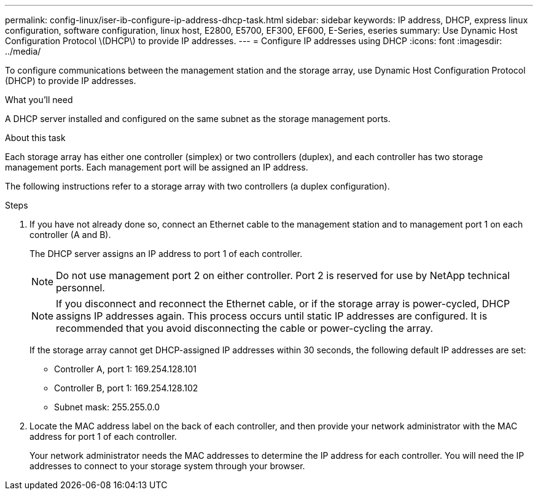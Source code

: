---
permalink: config-linux/iser-ib-configure-ip-address-dhcp-task.html
sidebar: sidebar
keywords: IP address, DHCP, express linux configuration, software configuration, linux host, E2800, E5700, EF300, EF600, E-Series, eseries
summary: Use Dynamic Host Configuration Protocol \(DHCP\) to provide IP addresses.
---
= Configure IP addresses using DHCP
:icons: font
:imagesdir: ../media/

[.lead]
To configure communications between the management station and the storage array, use Dynamic Host Configuration Protocol (DHCP) to provide IP addresses.

.What you'll need

A DHCP server installed and configured on the same subnet as the storage management ports.

.About this task

Each storage array has either one controller (simplex) or two controllers (duplex), and each controller has two storage management ports. Each management port will be assigned an IP address.

The following instructions refer to a storage array with two controllers (a duplex configuration).

.Steps

. If you have not already done so, connect an Ethernet cable to the management station and to management port 1 on each controller (A and B).
+
The DHCP server assigns an IP address to port 1 of each controller.
+
NOTE: Do not use management port 2 on either controller. Port 2 is reserved for use by NetApp technical personnel.
+
NOTE: If you disconnect and reconnect the Ethernet cable, or if the storage array is power-cycled, DHCP assigns IP addresses again. This process occurs until static IP addresses are configured. It is recommended that you avoid disconnecting the cable or power-cycling the array.
+
If the storage array cannot get DHCP-assigned IP addresses within 30 seconds, the following default IP addresses are set:

 ** Controller A, port 1: 169.254.128.101
 ** Controller B, port 1: 169.254.128.102
 ** Subnet mask: 255.255.0.0

. Locate the MAC address label on the back of each controller, and then provide your network administrator with the MAC address for port 1 of each controller.
+
Your network administrator needs the MAC addresses to determine the IP address for each controller. You will need the IP addresses to connect to your storage system through your browser.
